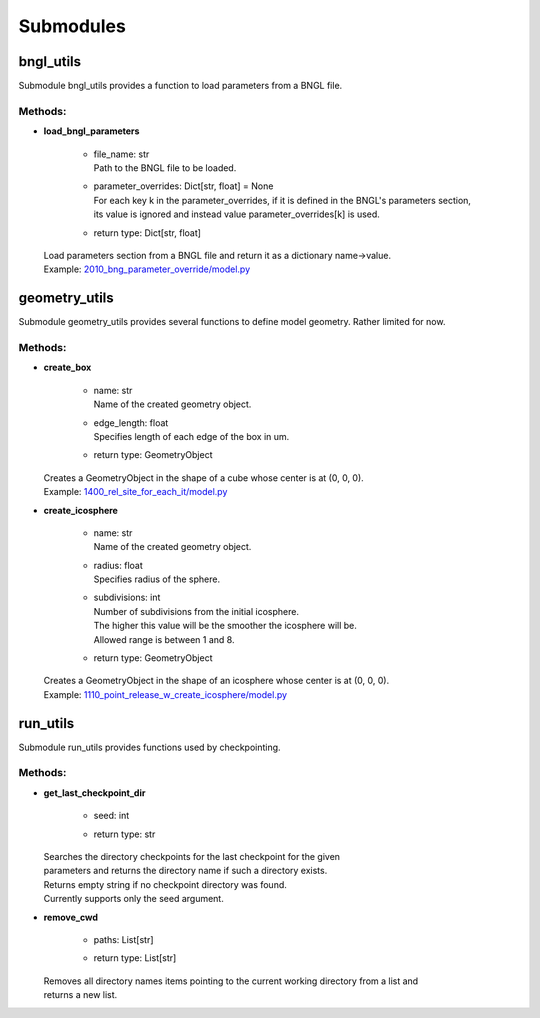 .. _api-submodules:

**********
Submodules
**********
bngl_utils
==========

Submodule bngl_utils provides a function to load parameters from a BNGL file.


Methods:
*********
* | **load_bngl_parameters**

   * | file_name: str
     | Path to the BNGL file to be loaded.

   * | parameter_overrides: Dict[str, float] = None
     | For each key k in the parameter_overrides, if it is defined in the BNGL's parameters section,
     | its value is ignored and instead value parameter_overrides[k] is used.

   * | return type: Dict[str, float]


  | Load parameters section from a BNGL file and return it as a dictionary name->value.

  | Example: `2010_bng_parameter_override/model.py <https://github.com/mcellteam/mcell_tests/tree/mcell4_dev/tests/pymcell4_positive/2010_bng_parameter_override/model.py>`_ 



geometry_utils
==============

Submodule geometry_utils provides several functions to define 
model geometry. Rather limited for now.


Methods:
*********
* | **create_box**

   * | name: str
     | Name of the created geometry object.

   * | edge_length: float
     | Specifies length of each edge of the box in um.

   * | return type: GeometryObject


  | Creates a GeometryObject in the shape of a cube whose center is at (0, 0, 0).

  | Example: `1400_rel_site_for_each_it/model.py <https://github.com/mcellteam/mcell_tests/tree/mcell4_dev/tests/pymcell4/1400_rel_site_for_each_it/model.py>`_ 


* | **create_icosphere**

   * | name: str
     | Name of the created geometry object.

   * | radius: float
     | Specifies radius of the sphere.

   * | subdivisions: int
     | Number of subdivisions from the initial icosphere. 
     | The higher this value will be the smoother the icosphere will be.
     | Allowed range is between 1 and 8.

   * | return type: GeometryObject


  | Creates a GeometryObject in the shape of an icosphere whose center is at (0, 0, 0).

  | Example: `1110_point_release_w_create_icosphere/model.py <https://github.com/mcellteam/mcell_tests/tree/mcell4_dev/tests/pymcell4/1110_point_release_w_create_icosphere/model.py>`_ 



run_utils
=========

Submodule run_utils provides functions used by checkpointing.


Methods:
*********
* | **get_last_checkpoint_dir**

   * | seed: int
   * | return type: str


  | Searches the directory checkpoints for the last checkpoint for the given 
  | parameters and returns the directory name if such a directory exists. 
  | Returns empty string if no checkpoint directory was found.
  | Currently supports only the seed argument.


* | **remove_cwd**

   * | paths: List[str]
   * | return type: List[str]


  | Removes all directory names items pointing to the current working directory from a list and 
  | returns a new list.



